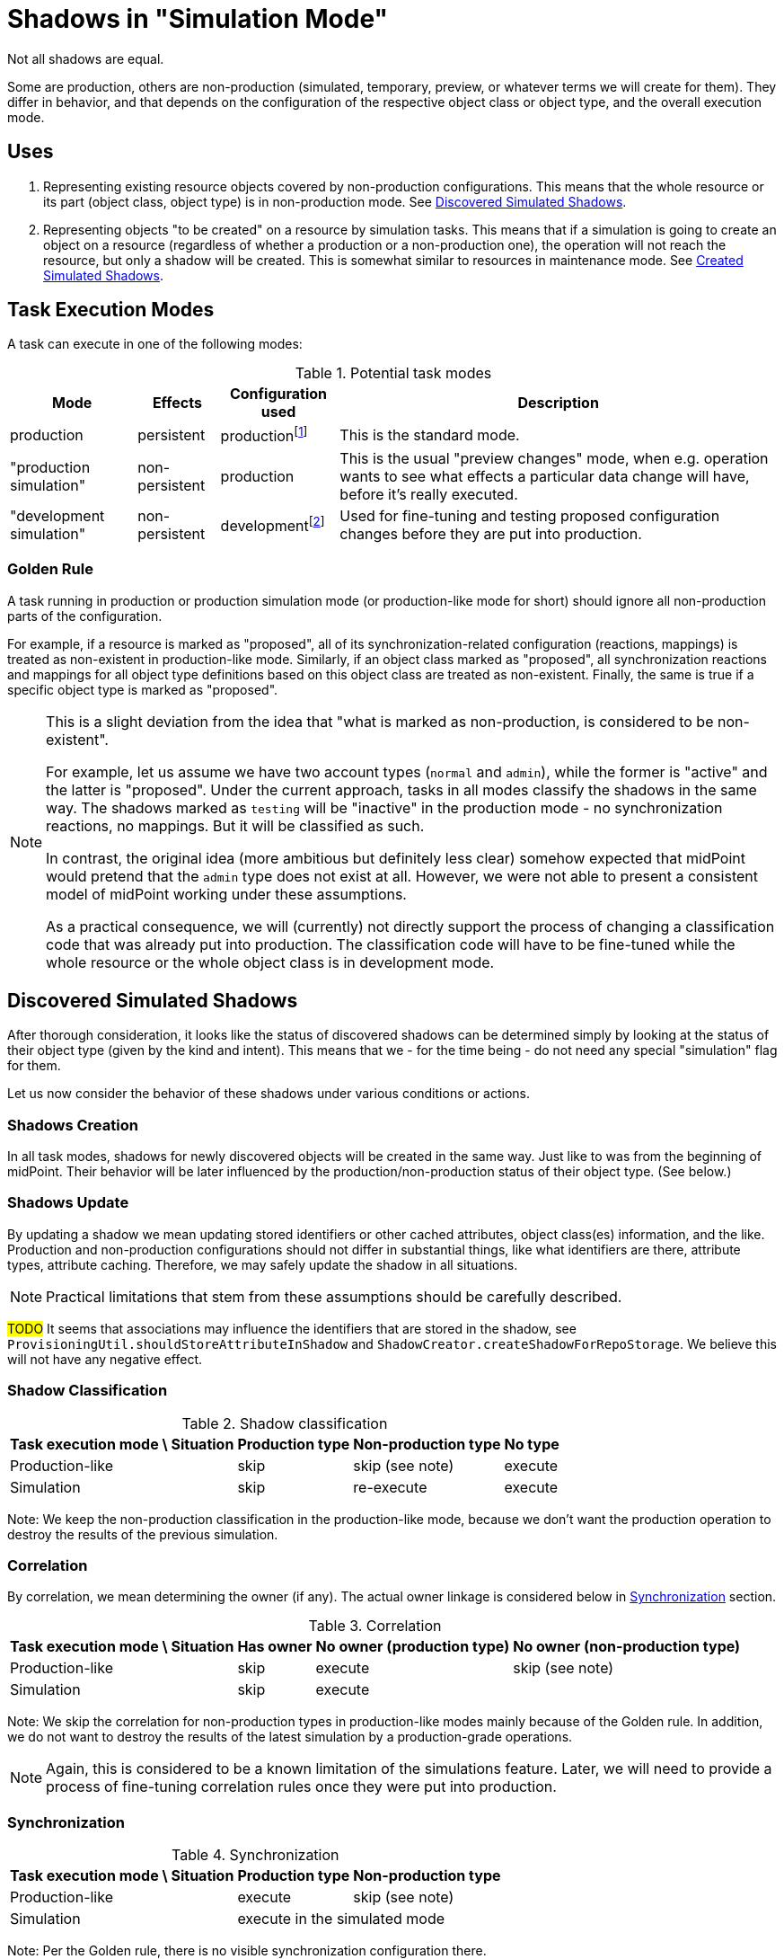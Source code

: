 = Shadows in "Simulation Mode"
:page-since: 4.7
:page-toc: top

Not all shadows are equal.

Some are production, others are non-production (simulated, temporary, preview, or whatever terms we will create for them).
They differ in behavior, and that depends on the configuration of the respective object class or object type, and the overall execution mode.

== Uses

. Representing existing resource objects covered by non-production configurations.
This means that the whole resource or its part (object class, object type) is in non-production mode.
See <<Discovered Simulated Shadows>>.

. Representing objects "to be created" on a resource by simulation tasks.
This means that if a simulation is going to create an object on a resource (regardless of whether a production or a non-production one), the operation will not reach the resource, but only a shadow will be created.
This is somewhat similar to resources in maintenance mode.
See <<Created Simulated Shadows>>.

// == Basic Principles
//
// When thinking about the behavior of shadows in a simulation mode, there are some basic principles to maintain:
//
//
// . _Shadows for existing resource objects should be safe to be created and updated._
// +
// The creation or updating of a shadow is not considered to be a "substantial side effect" of any operation in simulation or production task.
// The reason is that this is equivalent to simply browsing the resource.
//
//
// AKA "The mere existence of a shadow is not considered to be a 'visible side effect'"
// AKA "attributes, OCs, exists and dead flag may be updated regardless of the mode"
//
// // limitacia: zmeny v scheme a inych nastaveniach nepodporujeme ako simulovane
// // primarny ciel:
// //   simulovat
// //    - mappingy
// //    - linkovanie
// //    - klasifikacia ?? moze mat obmedzenia, napr. nie reklasifikovanie
// //    --> nezaujima nas az tak moc korelacia, lebo ta samotna je uz dnes bez side efektov

== Task Execution Modes

A task can execute in one of the following modes:

.Potential task modes
[%autowidth]
[%header]
|===
| Mode | Effects | Configuration used | Description

| production
| persistent
| productionfootnote:[e.g. `active` and `deprecated` states]
| This is the standard mode.

| "production simulation"
| non-persistent
| production
| This is the usual "preview changes" mode, when e.g. operation wants to see what effects a particular data change will have, before it's really executed.

| "development simulation"
| non-persistent
| developmentfootnote:[e.g. `proposed` and `active` states]
| Used for fine-tuning and testing proposed configuration changes before they are put into production.
|===

=== Golden Rule

A task running in production or production simulation mode (or production-like mode for short) should ignore all non-production parts of the configuration.

For example, if a resource is marked as "proposed", all of its synchronization-related configuration (reactions, mappings) is treated as non-existent in production-like mode.
Similarly, if an object class marked as "proposed", all synchronization reactions and mappings for all object type definitions based on this object class are treated as non-existent.
Finally, the same is true if a specific object type is marked as "proposed".

[NOTE]
====
This is a slight deviation from the idea that "what is marked as non-production, is considered to be non-existent".

For example, let us assume we have two account types (`normal` and `admin`), while the former is "active" and the latter is "proposed".
Under the current approach, tasks in all modes classify the shadows in the same way.
The shadows marked as `testing` will be "inactive" in the production mode - no synchronization reactions, no mappings.
But it will be classified as such.

In contrast, the original idea (more ambitious but definitely less clear) somehow expected that midPoint would pretend that the `admin` type does not exist at all.
However, we were not able to present a consistent model of midPoint working under these assumptions.

As a practical consequence, we will (currently) not directly support the process of changing a classification code that was already put into production.
The classification code will have to be fine-tuned while the whole resource or the whole object class is in development mode.
====

== Discovered Simulated Shadows

After thorough consideration, it looks like the status of discovered shadows can be determined simply by looking at the status of their object type (given by the kind and intent).
This means that we - for the time being - do not need any special "simulation" flag for them.

Let us now consider the behavior of these shadows under various conditions or actions.

=== Shadows Creation

In all task modes, shadows for newly discovered objects will be created in the same way.
Just like to was from the beginning of midPoint.
Their behavior will be later influenced by the production/non-production status of their object type.
(See below.)

=== Shadows Update

By updating a shadow we mean updating stored identifiers or other cached attributes, object class(es) information, and the like.
Production and non-production configurations should not differ in substantial things, like what identifiers are there, attribute types, attribute caching.
Therefore, we may safely update the shadow in all situations.

NOTE: Practical limitations that stem from these assumptions should be carefully described.

#TODO# It seems that associations may influence the identifiers that are stored in the shadow, see `ProvisioningUtil.shouldStoreAttributeInShadow` and `ShadowCreator.createShadowForRepoStorage`.
We believe this will not have any negative effect.

=== Shadow Classification

.Shadow classification
[%autowidth]
[%header]
|===
| Task execution mode \ Situation | Production type | Non-production type | No type
| Production-like | skip | skip (see note) | execute
| Simulation | skip | re-execute | execute
|===

Note: We keep the non-production classification in the production-like mode, because we don't want the production operation to destroy the results of the previous simulation.

=== Correlation

By correlation, we mean determining the owner (if any).
The actual owner linkage is considered below in <<Synchronization>> section.

.Correlation
[%autowidth]
[%header]
|===
| Task execution mode \ Situation | Has owner | No owner (production type) | No owner (non-production type)
| Production-like | skip | execute | skip (see note)
| Simulation | skip 2+| execute
|===

Note: We skip the correlation for non-production types in production-like modes mainly because of the Golden rule.
In addition, we do not want to destroy the results of the latest simulation by a production-grade operations.

NOTE: Again, this is considered to be a known limitation of the simulations feature.
Later, we will need to provide a process of fine-tuning correlation rules once they were put into production.

=== Synchronization

.Synchronization
[%autowidth]
[%header]
|===
| Task execution mode \ Situation | Production type | Non-production type
| Production-like | execute | skip (see note)
| Simulation 2+| execute in the simulated mode
|===

Note: Per the Golden rule, there is no visible synchronization configuration there.

// Imagine a shadow is seen in a task (produ)
// [%autowidth]
// [%header]
// |===
// | Feature / Situation | Production type in PT | Production type in SMPC task | Production type in SMSC task | Non-production type in production task | Non-production type in SMPC task | Non-production type in SMSC task
// | Updatefootnote:[] when resource object is seen
// 6+| yes^a^
// | Classification | if not | ?^b^ | never | always^c^ |
// | Correlation | if no owner | if no owner | if no owner | if no owner | 2
// | Synchronization | full | ?? | ?? | none | 3
// |===
//
// Notes:
//
// .
// . The algorithm of correlation (i.e. determining the shadow owner) is the same for both kinds.
// . However, even if the owner for a non-production shadow is determined, the linkage will _not_ occur.
// #TODO is this OK? Think again!#

// === Updating the Shadow Mode
//
// * It is done in `ShadowManager.updateShadowInRepository` method, i.e.
// ** after successful on-resource `getObject` operation,
// ** during processing of the object found (`ShadowedObjectFound`),
// ** during processing of the change (`ShadowedChange`).
//
// WARNING: Although the usual change here is from non-production to production mode, nothing prevents a shadow from being switched from production back to non-production.
// #Are we OK with that? What if the shadow has already an owner?#

== Created Simulated Shadows

Shadows that are created by simulation tasks (either with production or development configuration) must not reach the resource.
They will behave like if the resource was in maintenance mode.

We want them to be quickly and safely deleted, for example when a simulation is going to be re-run (and wants to start from zero), or before the resource is put into "active" mode.

So there will be a flag to identify them.

== Side Effects of Provisioning Operations

#TODO this part has not been reviewed yet#

=== Getting the Shadows

==== Regular Mode
. Quick or full shadow refresh - before the GET issued against resource (or after the repo load if noFetch is set).
Arbitrary pending operation can be executed. The shadow may be even deleted by the refresh.
. Discovery process (an event is sent to the listener, typically to model).
. Shadow is updated with the information obtained from the resource:
- cached identifiers and/or other attributes,
- `dead` and `exists` properties,
- (anything else?)
. ...

==== Preview Mode
. No refresh, no execution of pending operations.
. No discovery
. What if we simply not updated the shadow if it is a production one?
